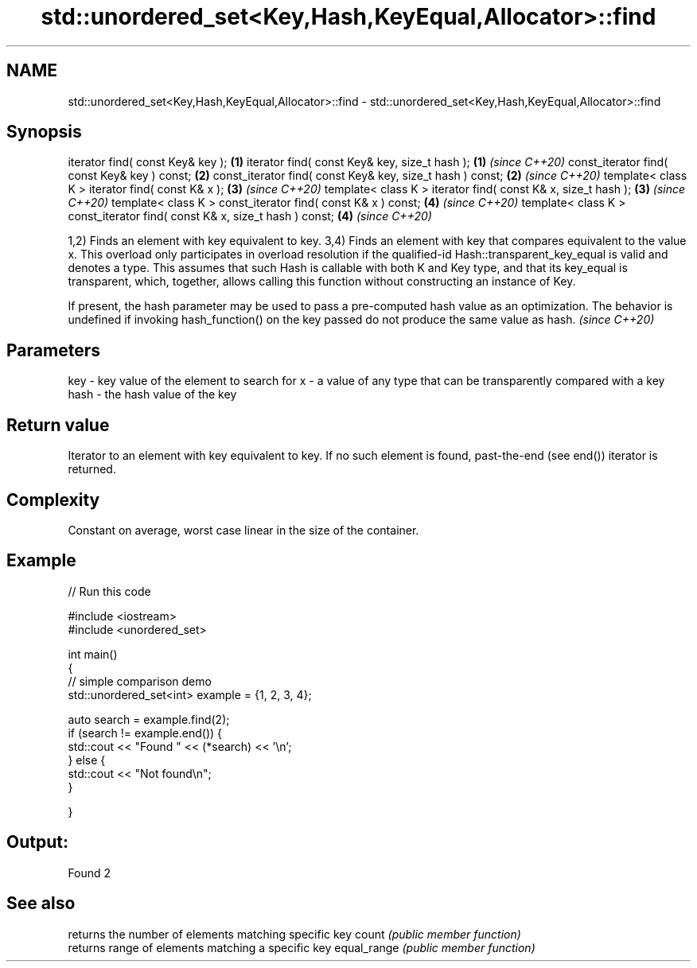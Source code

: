 .TH std::unordered_set<Key,Hash,KeyEqual,Allocator>::find 3 "2020.03.24" "http://cppreference.com" "C++ Standard Libary"
.SH NAME
std::unordered_set<Key,Hash,KeyEqual,Allocator>::find \- std::unordered_set<Key,Hash,KeyEqual,Allocator>::find

.SH Synopsis

iterator find( const Key& key );                                          \fB(1)\fP
iterator find( const Key& key, size_t hash );                             \fB(1)\fP \fI(since C++20)\fP
const_iterator find( const Key& key ) const;                              \fB(2)\fP
const_iterator find( const Key& key, size_t hash ) const;                 \fB(2)\fP \fI(since C++20)\fP
template< class K > iterator find( const K& x );                          \fB(3)\fP \fI(since C++20)\fP
template< class K > iterator find( const K& x, size_t hash );             \fB(3)\fP \fI(since C++20)\fP
template< class K > const_iterator find( const K& x ) const;              \fB(4)\fP \fI(since C++20)\fP
template< class K > const_iterator find( const K& x, size_t hash ) const; \fB(4)\fP \fI(since C++20)\fP

1,2) Finds an element with key equivalent to key.
3,4) Finds an element with key that compares equivalent to the value x. This overload only participates in overload resolution if the qualified-id Hash::transparent_key_equal is valid and denotes a type. This assumes that such Hash is callable with both K and Key type, and that its key_equal is transparent, which, together, allows calling this function without constructing an instance of Key.

If present, the hash parameter may be used to pass a pre-computed hash value as an optimization. The behavior is undefined if invoking hash_function() on the key passed do not produce the same value as hash. \fI(since C++20)\fP


.SH Parameters


key  - key value of the element to search for
x    - a value of any type that can be transparently compared with a key
hash - the hash value of the key


.SH Return value

Iterator to an element with key equivalent to key. If no such element is found, past-the-end (see end()) iterator is returned.

.SH Complexity

Constant on average, worst case linear in the size of the container.

.SH Example


// Run this code

  #include <iostream>
  #include <unordered_set>

  int main()
  {
  // simple comparison demo
      std::unordered_set<int> example = {1, 2, 3, 4};

      auto search = example.find(2);
      if (search != example.end()) {
          std::cout << "Found " << (*search) << '\\n';
      } else {
          std::cout << "Not found\\n";
      }


  }

.SH Output:

  Found 2


.SH See also


            returns the number of elements matching specific key
count       \fI(public member function)\fP
            returns range of elements matching a specific key
equal_range \fI(public member function)\fP




